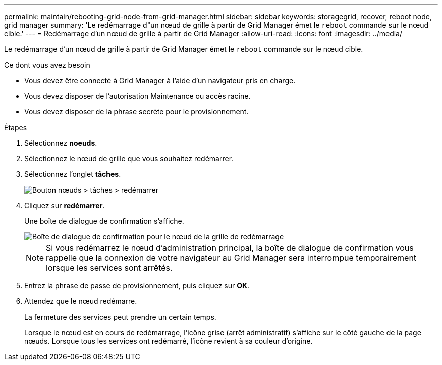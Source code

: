 ---
permalink: maintain/rebooting-grid-node-from-grid-manager.html 
sidebar: sidebar 
keywords: storagegrid, recover, reboot node, grid manager 
summary: 'Le redémarrage d"un nœud de grille à partir de Grid Manager émet le `reboot` commande sur le nœud cible.' 
---
= Redémarrage d'un nœud de grille à partir de Grid Manager
:allow-uri-read: 
:icons: font
:imagesdir: ../media/


[role="lead"]
Le redémarrage d'un nœud de grille à partir de Grid Manager émet le `reboot` commande sur le nœud cible.

.Ce dont vous avez besoin
* Vous devez être connecté à Grid Manager à l'aide d'un navigateur pris en charge.
* Vous devez disposer de l'autorisation Maintenance ou accès racine.
* Vous devez disposer de la phrase secrète pour le provisionnement.


.Étapes
. Sélectionnez *noeuds*.
. Sélectionnez le nœud de grille que vous souhaitez redémarrer.
. Sélectionnez l'onglet *tâches*.
+
image::../media/nodes_tasks_reboot.gif[Bouton nœuds > tâches > redémarrer]

. Cliquez sur *redémarrer*.
+
Une boîte de dialogue de confirmation s'affiche.

+
image::../media/reboot_node_confirmation.gif[Boîte de dialogue de confirmation pour le nœud de la grille de redémarrage]

+

NOTE: Si vous redémarrez le nœud d'administration principal, la boîte de dialogue de confirmation vous rappelle que la connexion de votre navigateur au Grid Manager sera interrompue temporairement lorsque les services sont arrêtés.

. Entrez la phrase de passe de provisionnement, puis cliquez sur *OK*.
. Attendez que le nœud redémarre.
+
La fermeture des services peut prendre un certain temps.

+
Lorsque le nœud est en cours de redémarrage, l'icône grise (arrêt administratif) s'affiche sur le côté gauche de la page nœuds. Lorsque tous les services ont redémarré, l'icône revient à sa couleur d'origine.


